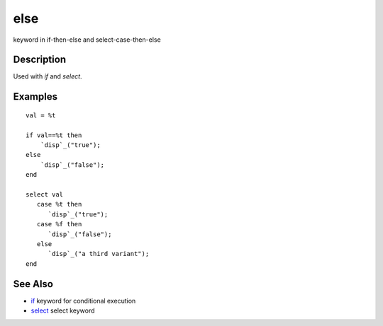 


else
====

keyword in if-then-else and select-case-then-else



Description
~~~~~~~~~~~

Used with `if` and `select`.



Examples
~~~~~~~~


::

    val = %t
    
    if val==%t then
        `disp`_("true");
    else
        `disp`_("false");
    end
    
    select val
       case %t then
          `disp`_("true");
       case %f then
          `disp`_("false");
       else
          `disp`_("a third variant");
    end




See Also
~~~~~~~~


+ `if`_ keyword for conditional execution
+ `select`_ select keyword


.. _if: if.html
.. _select: select.html


